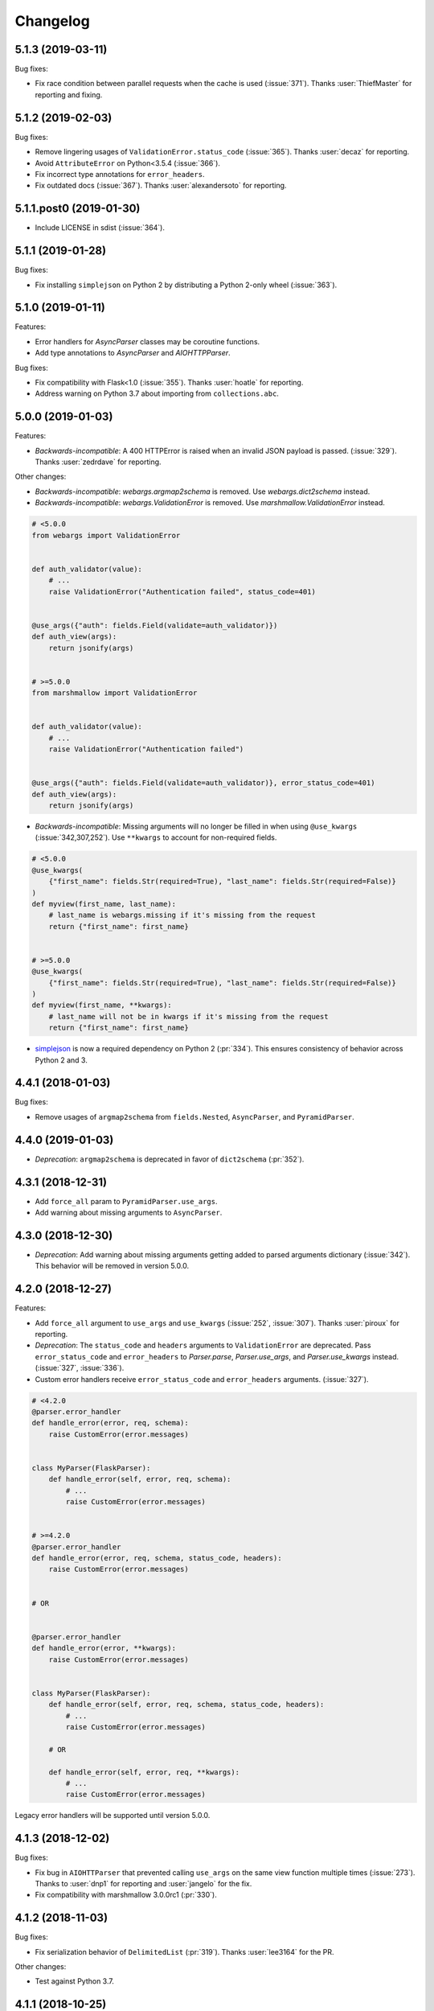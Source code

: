 Changelog
---------

5.1.3 (2019-03-11)
******************

Bug fixes:

* Fix race condition between parallel requests when the cache is used
  (:issue:`371`). Thanks :user:`ThiefMaster` for reporting and fixing.

5.1.2 (2019-02-03)
******************

Bug fixes:

* Remove lingering usages of ``ValidationError.status_code``
  (:issue:`365`). Thanks :user:`decaz` for reporting.
* Avoid ``AttributeError`` on Python<3.5.4 (:issue:`366`).
* Fix incorrect type annotations for ``error_headers``.
* Fix outdated docs (:issue:`367`). Thanks :user:`alexandersoto` for reporting.

5.1.1.post0 (2019-01-30)
************************

* Include LICENSE in sdist (:issue:`364`).

5.1.1 (2019-01-28)
******************

Bug fixes:

* Fix installing ``simplejson`` on Python 2 by
  distributing a Python 2-only wheel (:issue:`363`).

5.1.0 (2019-01-11)
******************

Features:

* Error handlers for `AsyncParser` classes may be coroutine functions.
* Add type annotations to `AsyncParser` and `AIOHTTPParser`.

Bug fixes:

* Fix compatibility with Flask<1.0 (:issue:`355`).
  Thanks :user:`hoatle` for reporting.
* Address warning on Python 3.7 about importing from ``collections.abc``.

5.0.0 (2019-01-03)
******************

Features:

* *Backwards-incompatible*: A 400 HTTPError is raised when an
  invalid JSON payload is passed.  (:issue:`329`).
  Thanks :user:`zedrdave` for reporting.

Other changes:

* *Backwards-incompatible*: `webargs.argmap2schema` is removed. Use
  `webargs.dict2schema` instead.
* *Backwards-incompatible*: `webargs.ValidationError` is removed.
  Use `marshmallow.ValidationError` instead.


.. code-block:: python

    # <5.0.0
    from webargs import ValidationError


    def auth_validator(value):
        # ...
        raise ValidationError("Authentication failed", status_code=401)


    @use_args({"auth": fields.Field(validate=auth_validator)})
    def auth_view(args):
        return jsonify(args)


    # >=5.0.0
    from marshmallow import ValidationError


    def auth_validator(value):
        # ...
        raise ValidationError("Authentication failed")


    @use_args({"auth": fields.Field(validate=auth_validator)}, error_status_code=401)
    def auth_view(args):
        return jsonify(args)


* *Backwards-incompatible*: Missing arguments will no longer be filled
  in when using ``@use_kwargs`` (:issue:`342,307,252`). Use ``**kwargs``
  to account for non-required fields.

.. code-block:: python

    # <5.0.0
    @use_kwargs(
        {"first_name": fields.Str(required=True), "last_name": fields.Str(required=False)}
    )
    def myview(first_name, last_name):
        # last_name is webargs.missing if it's missing from the request
        return {"first_name": first_name}


    # >=5.0.0
    @use_kwargs(
        {"first_name": fields.Str(required=True), "last_name": fields.Str(required=False)}
    )
    def myview(first_name, **kwargs):
        # last_name will not be in kwargs if it's missing from the request
        return {"first_name": first_name}


* `simplejson <https://pypi.org/project/simplejson/>`_ is now a required
  dependency on Python 2 (:pr:`334`).
  This ensures consistency of behavior across Python 2 and 3.

4.4.1 (2018-01-03)
******************

Bug fixes:

* Remove usages of ``argmap2schema`` from ``fields.Nested``,
  ``AsyncParser``, and ``PyramidParser``.

4.4.0 (2019-01-03)
******************

* *Deprecation*: ``argmap2schema`` is deprecated in favor of
  ``dict2schema`` (:pr:`352`).

4.3.1 (2018-12-31)
******************

* Add ``force_all`` param to ``PyramidParser.use_args``.
* Add warning about missing arguments to ``AsyncParser``.

4.3.0 (2018-12-30)
******************

* *Deprecation*: Add warning about missing arguments getting added
  to parsed arguments dictionary (:issue:`342`). This behavior will be
  removed in version 5.0.0.

4.2.0 (2018-12-27)
******************

Features:

* Add ``force_all`` argument to ``use_args`` and ``use_kwargs``
  (:issue:`252`, :issue:`307`). Thanks :user:`piroux` for reporting.
* *Deprecation*: The ``status_code`` and ``headers`` arguments to ``ValidationError``
  are deprecated. Pass ``error_status_code`` and ``error_headers`` to
  `Parser.parse`, `Parser.use_args`, and `Parser.use_kwargs` instead.
  (:issue:`327`, :issue:`336`).
* Custom error handlers receive ``error_status_code`` and ``error_headers`` arguments.
  (:issue:`327`).

.. code-block:: python

    # <4.2.0
    @parser.error_handler
    def handle_error(error, req, schema):
        raise CustomError(error.messages)


    class MyParser(FlaskParser):
        def handle_error(self, error, req, schema):
            # ...
            raise CustomError(error.messages)


    # >=4.2.0
    @parser.error_handler
    def handle_error(error, req, schema, status_code, headers):
        raise CustomError(error.messages)


    # OR


    @parser.error_handler
    def handle_error(error, **kwargs):
        raise CustomError(error.messages)


    class MyParser(FlaskParser):
        def handle_error(self, error, req, schema, status_code, headers):
            # ...
            raise CustomError(error.messages)

        # OR

        def handle_error(self, error, req, **kwargs):
            # ...
            raise CustomError(error.messages)

Legacy error handlers will be supported until version 5.0.0.

4.1.3 (2018-12-02)
******************

Bug fixes:

* Fix bug in ``AIOHTTParser`` that prevented calling
  ``use_args`` on the same view function multiple times (:issue:`273`).
  Thanks to :user:`dnp1` for reporting and :user:`jangelo` for the fix.
* Fix compatibility with marshmallow 3.0.0rc1 (:pr:`330`).

4.1.2 (2018-11-03)
******************

Bug fixes:

* Fix serialization behavior of ``DelimitedList`` (:pr:`319`).
  Thanks :user:`lee3164` for the PR.

Other changes:

* Test against Python 3.7.

4.1.1 (2018-10-25)
******************

Bug fixes:

* Fix bug in ``AIOHTTPParser`` that caused a ``JSONDecode`` error
  when parsing empty payloads (:issue:`229`). Thanks :user:`explosic4`
  for reporting and thanks user :user:`kochab` for the PR.

4.1.0 (2018-09-17)
******************

Features:

* Add ``webargs.testing`` module, which exposes ``CommonTestCase``
  to third-party parser libraries (see comments in :pr:`287`).

4.0.0 (2018-07-15)
******************

Features:

* *Backwards-incompatible*: Custom error handlers receive the
  `marshmallow.Schema` instance as the third argument. Update any
  functions decorated with `Parser.error_handler` to take a ``schema``
  argument, like so:

.. code-block:: python

    # 3.x
    @parser.error_handler
    def handle_error(error, req):
        raise CustomError(error.messages)


    # 4.x
    @parser.error_handler
    def handle_error(error, req, schema):
        raise CustomError(error.messages)


See `marshmallow-code/marshmallow#840 (comment) <https://github.com/marshmallow-code/marshmallow/issues/840#issuecomment-403481686>`_
for more information about this change.

Bug fixes:

* *Backwards-incompatible*: Rename ``webargs.async`` to
  ``webargs.asyncparser`` to fix compatibility with Python 3.7
  (:issue:`240`). Thanks :user:`Reskov` for the catch and patch.


Other changes:

* *Backwards-incompatible*: Drop support for Python 3.4 (:pr:`243`). Python 2.7 and
  >=3.5 are supported.
* *Backwards-incompatible*: Drop support for marshmallow<2.15.0.
  marshmallow>=2.15.0 and >=3.0.0b12 are officially supported.
* Use `black <https://github.com/ambv/black>`_ with `pre-commit <https://pre-commit.com/>`_
  for code formatting (:pr:`244`).

3.0.2 (2018-07-05)
******************

Bug fixes:

* Fix compatibility with marshmallow 3.0.0b12 (:pr:`242`). Thanks :user:`lafrech`.

3.0.1 (2018-06-06)
******************

Bug fixes:

* Respect `Parser.DEFAULT_VALIDATION_STATUS` when a `status_code` is not
  explicitly passed to `ValidationError` (:issue:`180`). Thanks :user:`foresmac` for
  finding this.

Support:

* Add "Returning HTTP 400 Responses" section to docs (:issue:`180`).

3.0.0 (2018-05-06)
******************

Changes:

* *Backwards-incompatible*: Custom error handlers receive the request object as the second
  argument. Update any functions decorated with ``Parser.error_handler`` to take a `req` argument, like so:

.. code-block:: python

    # 2.x
    @parser.error_handler
    def handle_error(error):
        raise CustomError(error.messages)


    # 3.x
    @parser.error_handler
    def handle_error(error, req):
        raise CustomError(error.messages)

* *Backwards-incompatible*: Remove unused ``instance`` and ``kwargs`` arguments of ``argmap2schema``.
* *Backwards-incompatible*: Remove ``Parser.load`` method (``Parser`` now calls ``Schema.load`` directly).

These changes shouldn't affect most users. However, they might break custom parsers calling these methods. (:pr:`222`)

* Drop support for aiohttp<3.0.0.

2.1.0 (2018-04-01)
******************

Features:

* Respect ``data_key`` field argument (in marshmallow 3). Thanks
  :user:`lafrech`.

2.0.0 (2018-02-08)
******************

Changes:

* Drop support for aiohttp<2.0.0.
* Remove use of deprecated `Request.has_body` attribute in
  aiohttpparser (:issue:`186`). Thanks :user:`ariddell` for reporting.

1.10.0 (2018-02-08)
*******************

Features:

* Add support for marshmallow>=3.0.0b7 (:pr:`188`). Thanks
  :user:`lafrech`.

Deprecations:

* Support for aiohttp<2.0.0 is deprecated and will be removed in webargs 2.0.0.

1.9.0 (2018-02-03)
******************

Changes:

* ``HTTPExceptions`` raised with `webargs.flaskparser.abort` will always
  have the ``data`` attribute, even if no additional keywords arguments
  are passed (:pr:`184`). Thanks :user:`lafrech`.

Support:

* Fix examples in examples/ directory.

1.8.1 (2017-07-17)
******************

Bug fixes:

* Fix behavior of ``AIOHTTPParser.use_args`` when ``as_kwargs=True`` is passed with a ``Schema`` (:issue:`179`). Thanks :user:`Itayazolay`.

1.8.0 (2017-07-16)
******************

Features:

* ``AIOHTTPParser`` supports class-based views, i.e. ``aiohttp.web.View`` (:issue:`177`). Thanks :user:`daniel98321`.

1.7.0 (2017-06-03)
******************

Features:

* ``AIOHTTPParser.use_args`` and ``AIOHTTPParser.use_kwargs`` work with `async def` coroutines (:issue:`170`). Thanks :user:`zaro`.

1.6.3 (2017-05-18)
******************

Support:

* Fix Flask error handling docs in "Framework support" section (:issue:`168`). Thanks :user:`nebularazer`.

1.6.2 (2017-05-16)
******************

Bug fixes:

* Fix parsing multiple arguments in ``AIOHTTParser`` (:issue:`165`). Thanks :user:`ariddell` for reporting and thanks :user:`zaro` for reporting.

1.6.1 (2017-04-30)
******************

Bug fixes:

* Fix form parsing in aiohttp>=2.0.0. Thanks :user:`DmitriyS` for the PR.

1.6.0 (2017-03-14)
******************

Bug fixes:

* Fix compatibility with marshmallow 3.x.

Other changes:

* Drop support for Python 2.6 and 3.3.
* Support marshmallow>=2.7.0.

1.5.3 (2017-02-04)
******************

Bug fixes:

* Port fix from release 1.5.2 to `AsyncParser`. This fixes :issue:`146` for ``AIOHTTPParser``.
* Handle invalid types passed to ``DelimitedList`` (:issue:`149`). Thanks :user:`psconnect-dev` for reporting.

1.5.2 (2017-01-08)
******************

Bug fixes:

* Don't add ``marshmallow.missing`` to ``original_data`` when using ``marshmallow.validates_schema(pass_original=True)`` (:issue:`146`). Thanks :user:`lafrech` for reporting and for the fix.

Other changes:

* Test against Python 3.6.

1.5.1 (2016-11-27)
******************

Bug fixes:

* Fix handling missing nested args when ``many=True`` (:issue:`120`, :issue:`145`).  Thanks :user:`chavz` and :user:`Bangertm` for reporting.
* Fix behavior of ``load_from`` in ``AIOHTTPParser``.

1.5.0 (2016-11-22)
******************

Features:

* The ``use_args`` and ``use_kwargs`` decorators add a reference to the undecorated function via the ``__wrapped__`` attribute. This is useful for unit-testing purposes (:issue:`144`). Thanks :user:`EFF` for the PR.

Bug fixes:

* If ``load_from`` is specified on a field, first check the field name before checking ``load_from`` (:issue:`118`). Thanks :user:`jasonab` for reporting.

1.4.0 (2016-09-29)
******************

Bug fixes:

* Prevent error when rendering validation errors to JSON in Flask (e.g. when using Flask-RESTful) (:issue:`122`). Thanks :user:`frol` for the catch and patch. NOTE: Though this is a bugfix, this is a potentially breaking change for code that needs to access the original ``ValidationError`` object.

.. code-block:: python

    # Before
    @app.errorhandler(422)
    def handle_validation_error(err):
        return jsonify({"errors": err.messages}), 422


    # After
    @app.errorhandler(422)
    def handle_validation_error(err):
        # The marshmallow.ValidationError is available on err.exc
        return jsonify({"errors": err.exc.messages}), 422


1.3.4 (2016-06-11)
******************

Bug fixes:

* Fix bug in parsing form in Falcon>=1.0.

1.3.3 (2016-05-29)
******************

Bug fixes:

* Fix behavior for nullable List fields (:issue:`107`). Thanks :user:`shaicantor` for reporting.

1.3.2 (2016-04-14)
******************

Bug fixes:

* Fix passing a schema factory to ``use_kwargs`` (:issue:`103`). Thanks :user:`ksesong` for reporting.

1.3.1 (2016-04-13)
******************

Bug fixes:

* Fix memory leak when calling ``parser.parse`` with a ``dict`` in a view (:issue:`101`). Thanks :user:`frankslaughter` for reporting.
* aiohttpparser: Fix bug in handling bulk-type arguments.

Support:

* Massive refactor of tests (:issue:`98`).
* Docs: Fix incorrect use_args example in Tornado section (:issue:`100`). Thanks :user:`frankslaughter` for reporting.
* Docs: Add "Mixing Locations" section (:issue:`90`). Thanks :user:`tuukkamustonen`.

1.3.0 (2016-04-05)
******************

Features:

* Add bulk-type arguments support for JSON parsing by passing ``many=True`` to a ``Schema`` (:issue:`81`). Thanks :user:`frol`.

Bug fixes:

* Fix JSON parsing in Flask<=0.9.0. Thanks :user:`brettdh` for the PR.
* Fix behavior of ``status_code`` argument to ``ValidationError`` (:issue:`85`). This requires **marshmallow>=2.7.0**. Thanks :user:`ParthGandhi` for reporting.


Support:

* Docs: Add "Custom Fields" section with example of using a ``Function`` field (:issue:`94`). Thanks :user:`brettdh` for the suggestion.

1.2.0 (2016-01-04)
******************

Features:

* Add ``view_args`` request location to ``FlaskParser`` (:issue:`82`). Thanks :user:`oreza` for the suggestion.

Bug fixes:

* Use the value of ``load_from`` as the key for error messages when it is provided (:issue:`83`). Thanks :user:`immerrr` for the catch and patch.

1.1.1 (2015-11-14)
******************

Bug fixes:

* aiohttpparser: Fix bug that raised a ``JSONDecodeError`` raised when parsing non-JSON requests using default ``locations`` (:issue:`80`). Thanks :user:`leonidumanskiy` for reporting.
* Fix parsing JSON requests that have a vendor media type, e.g. ``application/vnd.api+json``.

1.1.0 (2015-11-08)
******************

Features:

* ``Parser.parse``, ``Parser.use_args`` and ``Parser.use_kwargs`` can take a Schema factory as the first argument (:issue:`73`). Thanks :user:`DamianHeard` for the suggestion and the PR.

Support:

* Docs: Add "Custom Parsers" section with example of parsing nested querystring arguments (:issue:`74`). Thanks :user:`dwieeb`.
* Docs: Add "Advanced Usage" page.

1.0.0 (2015-10-19)
******************

Features:

* Add ``AIOHTTPParser`` (:issue:`71`).
* Add ``webargs.async`` module with ``AsyncParser``.

Bug fixes:

* If an empty list is passed to a List argument, it will be parsed as an empty list rather than being excluded from the parsed arguments dict (:issue:`70`). Thanks :user:`mTatcher` for catching this.

Other changes:

* *Backwards-incompatible*: When decorating resource methods with ``FalconParser.use_args``, the parsed arguments dictionary will be positioned **after** the request and response arguments.
* *Backwards-incompatible*: When decorating views with ``DjangoParser.use_args``, the parsed arguments dictionary will be positioned **after** the request argument.
* *Backwards-incompatible*: ``Parser.get_request_from_view_args`` gets passed a view function as its first argument.
* *Backwards-incompatible*: Remove logging from default error handlers.

0.18.0 (2015-10-04)
*******************

Features:

* Add ``FalconParser`` (:issue:`63`).
* Add ``fields.DelimitedList`` (:issue:`66`). Thanks :user:`jmcarp`.
* ``TornadoParser`` will parse json with ``simplejson`` if it is installed.
* ``BottleParser`` caches parsed json per-request for improved performance.

No breaking changes. Yay!

0.17.0 (2015-09-29)
*******************

Features:

* ``TornadoParser`` returns unicode strings rather than bytestrings (:issue:`41`). Thanks :user:`thomasboyt` for the suggestion.
* Add ``Parser.get_default_request`` and ``Parser.get_request_from_view_args`` hooks to simplify ``Parser`` implementations.
* *Backwards-compatible*: ``webargs.core.get_value`` takes a ``Field`` as its last argument. Note: this is technically a breaking change, but this won't affect most users since ``get_value`` is only used internally by ``Parser`` classes.

Support:

* Add ``examples/annotations_example.py`` (demonstrates using Python 3 function annotations to define request arguments).
* Fix examples. Thanks :user:`hyunchel` for catching an error in the Flask error handling docs.


Bug fixes:

* Correctly pass ``validate`` and ``force_all`` params to ``PyramidParser.use_args``.

0.16.0 (2015-09-27)
*******************

The major change in this release is that webargs now depends on `marshmallow <https://marshmallow.readthedocs.io/en/latest/>`_ for defining arguments and validation.

Your code will need to be updated to use ``Fields`` rather than ``Args``.

.. code-block:: python

    # Old API
    from webargs import Arg

    args = {
        "name": Arg(str, required=True),
        "password": Arg(str, validate=lambda p: len(p) >= 6),
        "display_per_page": Arg(int, default=10),
        "nickname": Arg(multiple=True),
        "Content-Type": Arg(dest="content_type", location="headers"),
        "location": Arg({"city": Arg(str), "state": Arg(str)}),
        "meta": Arg(dict),
    }

    # New API
    from webargs import fields

    args = {
        "name": fields.Str(required=True),
        "password": fields.Str(validate=lambda p: len(p) >= 6),
        "display_per_page": fields.Int(missing=10),
        "nickname": fields.List(fields.Str()),
        "content_type": fields.Str(load_from="Content-Type"),
        "location": fields.Nested({"city": fields.Str(), "state": fields.Str()}),
        "meta": fields.Dict(),
    }

Features:

* Error messages for all arguments are "bundled" (:issue:`58`).

Changes:

* *Backwards-incompatible*: Replace ``Args`` with marshmallow fields (:issue:`61`).
* *Backwards-incompatible*: When using ``use_kwargs``, missing arguments will have the special value ``missing`` rather than ``None``.
* ``TornadoParser`` raises a custom ``HTTPError`` with a ``messages`` attribute when validation fails.

Bug fixes:

* Fix required validation of nested arguments (:issue:`39`, :issue:`51`). These are fixed by virtue of using marshmallow's ``Nested`` field. Thanks :user:`ewang` and :user:`chavz` for reporting.

Support:

* Updated docs.
* Add ``examples/schema_example.py``.
* Tested against Python 3.5.

0.15.0 (2015-08-22)
*******************

Changes:

* If a parsed argument is ``None``, the type conversion function is not called :issue:`54`. Thanks :user:`marcellarius`.

Bug fixes:

* Fix parsing nested ``Args`` when the argument is missing from the input (:issue:`52`). Thanks :user:`stas`.

0.14.0 (2015-06-28)
*******************

Features:

* Add parsing of ``matchdict`` to ``PyramidParser``. Thanks :user:`hartror`.

Bug fixes:

* Fix ``PyramidParser's`` ``use_kwargs`` method (:issue:`42`). Thanks :user:`hartror` for the catch and patch.
* Correctly use locations passed to Parser's constructor when using ``use_args`` (:issue:`44`). Thanks :user:`jacebrowning` for the catch and patch.
* Fix behavior of ``default`` and ``dest`` argument on nested ``Args`` (:issue:`40` and :issue:`46`). Thanks :user:`stas`.

Changes:

* A 422 response is returned to the client when a ``ValidationError`` is raised by a parser (:issue:`38`).

0.13.0 (2015-04-05)
*******************

Features:

* Support for webapp2 via the `webargs.webapp2parser` module. Thanks :user:`Trii`.
* Store argument name on ``RequiredArgMissingError``. Thanks :user:`stas`.
* Allow error messages for required validation to be overriden. Thanks again :user:`stas`.

Removals:

* Remove ``source`` parameter from ``Arg``.


0.12.0 (2015-03-22)
*******************

Features:

* Store argument name on ``ValidationError`` (:issue:`32`). Thanks :user:`alexmic` for the suggestion. Thanks :user:`stas` for the patch.
* Allow nesting of dict subtypes.

0.11.0 (2015-03-01)
*******************

Changes:

* Add ``dest`` parameter to ``Arg`` constructor which determines the key to be added to the parsed arguments dictionary (:issue:`32`).
* *Backwards-incompatible*: Rename ``targets`` parameter to ``locations`` in ``Parser`` constructor, ``Parser#parse_arg``, ``Parser#parse``, ``Parser#use_args``, and ``Parser#use_kwargs``.
* *Backwards-incompatible*: Rename ``Parser#target_handler`` to ``Parser#location_handler``.

Deprecation:

* The ``source`` parameter is deprecated in favor of the ``dest`` parameter.

Bug fixes:

* Fix ``validate`` parameter of ``DjangoParser#use_args``.

0.10.0 (2014-12-23)
*******************

* When parsing a nested ``Arg``, filter out extra arguments that are not part of the ``Arg's`` nested ``dict`` (:issue:`28`). Thanks Derrick Gilland for the suggestion.
* Fix bug in parsing ``Args`` with both type coercion and ``multiple=True`` (:issue:`30`). Thanks Steven Manuatu for reporting.
* Raise ``RequiredArgMissingError`` when a required argument is missing on a request.

0.9.1 (2014-12-11)
******************

* Fix behavior of ``multiple=True`` when nesting Args (:issue:`29`). Thanks Derrick Gilland for reporting.

0.9.0 (2014-12-08)
******************

* Pyramid support thanks to @philtay.
* User-friendly error messages when ``Arg`` type conversion/validation fails. Thanks Andriy Yurchuk.
* Allow ``use`` argument to be a list of functions.
* Allow ``Args`` to be nested within each other, e.g. for nested dict validation. Thanks @saritasa for the suggestion.
* *Backwards-incompatible*: Parser will only pass ``ValidationErrors`` to its error handler function, rather than catching all generic Exceptions.
* *Backwards-incompatible*: Rename ``Parser.TARGET_MAP`` to ``Parser.__target_map__``.
* Add a short-lived cache to the ``Parser`` class that can be used to store processed request data for reuse.
* Docs: Add example usage with Flask-RESTful.

0.8.1 (2014-10-28)
******************

* Fix bug in ``TornadoParser`` that raised an error when request body is not a string (e.g when it is a ``Future``). Thanks Josh Carp.

0.8.0 (2014-10-26)
******************

* Fix ``Parser.use_kwargs`` behavior when an ``Arg`` is allowed missing. The ``allow_missing`` attribute is ignored when ``use_kwargs`` is called.
* ``default`` may be a callable.
* Allow ``ValidationError`` to specify a HTTP status code for the error response.
* Improved error logging.
* Add ``'query'`` as a valid target name.
* Allow a list of validators to be passed to an ``Arg`` or ``Parser.parse``.
* A more useful ``__repr__`` for ``Arg``.
* Add examples and updated docs.

0.7.0 (2014-10-18)
******************

* Add ``source`` parameter to ``Arg`` constructor. Allows renaming of keys in the parsed arguments dictionary. Thanks Josh Carp.
* ``FlaskParser's`` ``handle_error`` method attaches the string representation of validation errors on ``err.data['message']``. The raised exception is stored on ``err.data['exc']``.
* Additional keyword arguments passed to ``Arg`` are stored as metadata.

0.6.2 (2014-10-05)
******************

* Fix bug in ``TornadoParser's`` ``handle_error`` method. Thanks Josh Carp.
* Add ``error`` parameter to ``Parser`` constructor that allows a custom error message to be used if schema-level validation fails.
* Fix bug that raised a ``UnicodeEncodeError`` on Python 2 when an Arg's validator function received non-ASCII input.

0.6.1 (2014-09-28)
******************

* Fix regression with parsing an ``Arg`` with both ``default`` and ``target`` set (see issue #11).

0.6.0 (2014-09-23)
******************

* Add ``validate`` parameter to ``Parser.parse`` and ``Parser.use_args``. Allows validation of the full parsed output.
* If ``allow_missing`` is ``True`` on an ``Arg`` for which ``None`` is explicitly passed, the value will still be present in the parsed arguments dictionary.
* *Backwards-incompatible*: ``Parser's`` ``parse_*`` methods return ``webargs.core.Missing`` if the value cannot be found on the request. NOTE: ``webargs.core.Missing`` will *not* show up in the final output of ``Parser.parse``.
* Fix bug with parsing empty request bodies with ``TornadoParser``.

0.5.1 (2014-08-30)
******************

* Fix behavior of ``Arg's`` ``allow_missing`` parameter when ``multiple=True``.
* Fix bug in tornadoparser that caused parsing JSON arguments to fail.

0.5.0 (2014-07-27)
******************

* Fix JSON parsing in Flask parser when Content-Type header contains more than just `application/json`. Thanks Samir Uppaluru for reporting.
* *Backwards-incompatible*: The ``use`` parameter to ``Arg`` is called before type conversion occurs. Thanks Eric Wang for the suggestion.
* Tested on Tornado>=4.0.

0.4.0 (2014-05-04)
******************

* Custom target handlers can be defined using the ``Parser.target_handler`` decorator.
* Error handler can be specified using the ``Parser.error_handler`` decorator.
* ``Args`` can define their request target by passing in a ``target`` argument.
* *Backwards-incompatible*: ``DEFAULT_TARGETS`` is now a class member of ``Parser``. This allows subclasses to override it.

0.3.4 (2014-04-27)
******************

* Fix bug that caused ``use_args`` to fail on class-based views in Flask.
* Add ``allow_missing`` parameter to ``Arg``.

0.3.3 (2014-03-20)
******************

* Awesome contributions from the open-source community!
* Add ``use_kwargs`` decorator. Thanks @venuatu.
* Tornado support thanks to @jvrsantacruz.
* Tested on Python 3.4.


0.3.2 (2014-03-04)
******************

* Fix bug with parsing JSON in Flask and Bottle.

0.3.1 (2014-03-03)
******************

* Remove print statements in core.py. Oops.

0.3.0 (2014-03-02)
******************

* Add support for repeated parameters (#1).
* *Backwards-incompatible*: All `parse_*` methods take `arg` as their fourth argument.
* Add ``error_handler`` param to ``Parser``.

0.2.0 (2014-02-26)
******************

* Bottle support.
* Add ``targets`` param to ``Parser``. Allows setting default targets.
* Add ``files`` target.

0.1.0 (2014-02-16)
******************

* First release.
* Parses JSON, querystring, forms, headers, and cookies.
* Support for Flask and Django.
